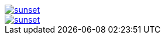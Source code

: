 // .with-link-and-window-blank
image::sunset.jpg[link="http://www.flickr.com/photos/javh/5448336655", window=_blank]

// .with-link-and-noopener
image::sunset.jpg[link="http://www.flickr.com/photos/javh/5448336655", opts=noopener]
